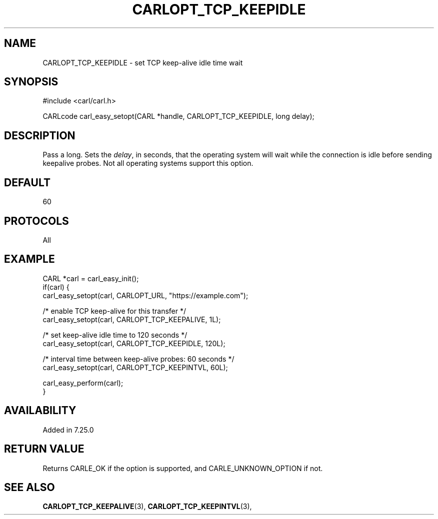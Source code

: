 .\" **************************************************************************
.\" *                                  _   _ ____  _
.\" *  Project                     ___| | | |  _ \| |
.\" *                             / __| | | | |_) | |
.\" *                            | (__| |_| |  _ <| |___
.\" *                             \___|\___/|_| \_\_____|
.\" *
.\" * Copyright (C) 1998 - 2020, Daniel Stenberg, <daniel@haxx.se>, et al.
.\" *
.\" * This software is licensed as described in the file COPYING, which
.\" * you should have received as part of this distribution. The terms
.\" * are also available at https://carl.se/docs/copyright.html.
.\" *
.\" * You may opt to use, copy, modify, merge, publish, distribute and/or sell
.\" * copies of the Software, and permit persons to whom the Software is
.\" * furnished to do so, under the terms of the COPYING file.
.\" *
.\" * This software is distributed on an "AS IS" basis, WITHOUT WARRANTY OF ANY
.\" * KIND, either express or implied.
.\" *
.\" **************************************************************************
.\"
.TH CARLOPT_TCP_KEEPIDLE 3 "19 Jun 2014" "libcarl 7.37.0" "carl_easy_setopt options"
.SH NAME
CARLOPT_TCP_KEEPIDLE \- set TCP keep-alive idle time wait
.SH SYNOPSIS
#include <carl/carl.h>

CARLcode carl_easy_setopt(CARL *handle, CARLOPT_TCP_KEEPIDLE, long delay);
.SH DESCRIPTION
Pass a long. Sets the \fIdelay\fP, in seconds, that the operating system will
wait while the connection is idle before sending keepalive probes. Not all
operating systems support this option.
.SH DEFAULT
60
.SH PROTOCOLS
All
.SH EXAMPLE
.nf
CARL *carl = carl_easy_init();
if(carl) {
  carl_easy_setopt(carl, CARLOPT_URL, "https://example.com");

  /* enable TCP keep-alive for this transfer */
  carl_easy_setopt(carl, CARLOPT_TCP_KEEPALIVE, 1L);

  /* set keep-alive idle time to 120 seconds */
  carl_easy_setopt(carl, CARLOPT_TCP_KEEPIDLE, 120L);

  /* interval time between keep-alive probes: 60 seconds */
  carl_easy_setopt(carl, CARLOPT_TCP_KEEPINTVL, 60L);

  carl_easy_perform(carl);
}
.fi
.SH AVAILABILITY
Added in 7.25.0
.SH RETURN VALUE
Returns CARLE_OK if the option is supported, and CARLE_UNKNOWN_OPTION if not.
.SH "SEE ALSO"
.BR CARLOPT_TCP_KEEPALIVE "(3), " CARLOPT_TCP_KEEPINTVL "(3), "
